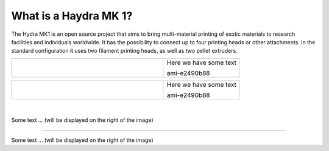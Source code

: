 ################################
What is a Haydra MK 1?
################################

The Hydra MK1 is an open source project that aims to bring multi-material printing of exotic materials to research facilities and individuals worldwide. It has the possibility to connect up to four printing heads or other attachments. In the standard configuration it uses two filament printing heads, as well as two pellet extruders.

+-------------------------------+--------------------------+
| .. figure:: img/Extruders.png | Here we have some text   |
|   :figwidth: 300px            |                          |
|   :alt: Left floating image   | ami-e2490b88             |
+-------------------------------+--------------------------+

+-------------------------------+--------------------------+
| .. figure:: img/Extruders.png | Here we have some text   |
|   :figwidth: 300px            |                          |
|   :alt: Left floating image   | ami-e2490b88             |
+-------------------------------+--------------------------+

|
.. figure:: img/Extruders.png
   :figwidth: 300px
   :alt: Left floating image
   :class: with-shadow float-left

Some text ... (will be displayed on the right of the image)

.. rst-class::  clear-both

----------------------------

.. figure:: img/Extruders.png
   :figwidth: 300px
   :alt: Left floating image
   :class: with-shadow float-left

Some text ... (will be displayed on the right of the image)

.. rst-class::  clear-both


